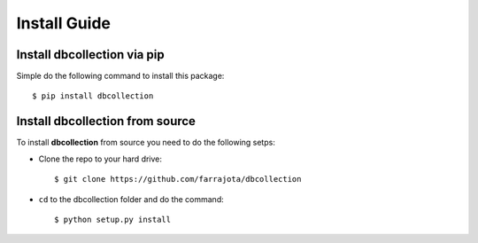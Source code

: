 .. _install:

Install Guide
=============


Install dbcollection via pip
----------------------------

Simple do the following command to install this package::

$ pip install dbcollection



Install dbcollection from source
--------------------------------

To install **dbcollection** from source you need to do the following setps:

- Clone the repo to your hard drive::

    $ git clone https://github.com/farrajota/dbcollection


- ``cd`` to the dbcollection folder and do the command::

    $ python setup.py install
